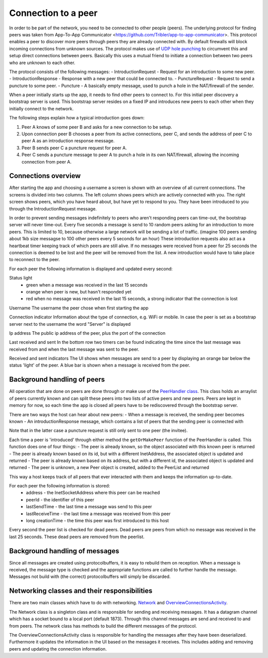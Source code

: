 ************************
Connection to a peer
************************

In order to be part of the network, you need to be connected to other people (peers). The underlying protocol for finding peers was taken from App-To-App Communicator <https://github.com/Tribler/app-to-app-communicator>. This protocol enables a peer to discover more peers through peers they are already connected with. By default firewalls will block incoming connections from unknown sources. The protocol makes use of `UDP hole punching <https://en.wikipedia.org/wiki/UDP_hole_punching>`_ to circumvent this and setup direct connections between peers. Basically this uses a mutual friend to initiate a connection between two peers who are unknown to each other.

The protocol consists of the following messages:
- IntroductionRequest - Request for an introduction to some new peer.
- IntroductionResponse - Response with a new peer that could be connected to.
- PunctureRequest - Request to send a puncture to some peer.
- Puncture - A basically empty message, used to punch a hole in the NAT/firewall of the sender.

When a peer initially starts up the app, it needs to find other peers to connect to. For this initial peer discovery a bootstrap server is used. This bootstrap server resides on a fixed IP and introduces new peers to each other when they initially connect to the network.

The following steps explain how a typical introduction goes down:

1.	Peer A knows of some peer B and asks for a new connection to be setup.
2.	Upon connection peer B chooses a peer from its active connections, peer C, and sends the address of peer C to peer A as an introduction response message.
3.	Peer B sends peer C a puncture request for peer A.
4.	Peer C sends a puncture message to peer A to punch a hole in its own NAT/firewall, allowing the incoming connection from peer A.

.. figure:: ./images/intro_puncture_req.png
   :width: 300px
   :alt: Fig. 1. How a connection is setup between peers.

Connections overview
====================
After starting the app and choosing a username a screen is shown with an overview of all current connections. The screens is divided into two columns. The left column shows peers which are actively connected with you. The right screen shows peers, which you have heard about, but have yet to respond to you. They have been introduced to you through the IntroductionRequest message.

In order to prevent sending messages indefinitely to peers who aren't responding peers can time-out, the bootstrap server will never time-out. Every five seconds a message is send to 10 random peers asking for an introduction to more peers. This is limited to 10, because otherwise a large network will be sending a lot of traffic. (imagine 100 peers sending about 1kb size messagse to 100 other peers every 5 seconds for an hour) These introduction requests also act as a heartbeat timer keeping track of which peers are still alive. If no messages were received from a peer for 25 seconds the connection is deemed to be lost and the peer will be removed from the list. A new introduction would have to take place to reconnect to the peer.

For each peer the following information is displayed and updated every second:

Status light
 - green when a message was received in the last 15 seconds
 - orange when peer is new, but hasn't responded yet
 - red when no message was received in the last 15 seconds, a strong indicator that the connection is lost

Username
The username the peer chose when first starting the app

Connection indicator 
Information about the type of connection, e.g. WiFi or mobile. In case the peer is set as a bootstrap server next to the username the word "Server" is displayed

Ip address
The public ip address of the peer, plus the port of the connection

Last received and sent
In the bottom row two timers can be found indicating the time since the last message was received from and when the last message was sent to the peer.

Received and sent indicators
The UI shows when messages are send to a peer by displaying an orange bar below the status 'light' of the peer. A blue bar is shown when a message is received from the peer.

Background handling of peers
============================
All operation that are done on peers are done through or make use of the `PeerHandler class <TODO_add_link>`_. This class holds an arraylist of peers currently known and can split these peers into two lists of active peers and new peers. Peers are kept in memory for now, so each time the app is closed all peers have to be rediscovered through the bootstrap server.

There are two ways the host can hear about new peers:
- When a message is received, the sending peer becomes known
- An introductionResponse message, which contains a list of peers that the sending peer is connected with

Note that in the latter case a puncture request is still only sent to one peer (the invitee). 

Each time a peer is 'introduced' through either method the ``getOrMakePeer`` function of the PeerHandler is called. This function does one of four things:
- The peer is already known, so the object associated with this known peer is returned
- The peer is already known based on its id, but with a different InetAddress, the associated object is updated and returned
- The peer is already known based on its address, but with a different id, the associated object is updated and returned
- The peer is unknown, a new Peer object is created, added to the PeerList and returned

This way a host keeps track of all peers that ever interacted with them and keeps the information up-to-date.

For each peer the following information is stored:
 - address - the InetSocketAddress where this peer can be reached
 - peerId - the identifier of this peer
 - lastSendTime - the last time a message was send to this peer
 - lastReceiveTime - the last time a message was received from this peer
 - long creationTime - the time this peer was first introduced to this host

Every second the peer list is checked for dead peers. Dead peers are peers from which no message was received in the last 25 seconds. These dead peers are removed from the peerlist.


Background handling of messages
===============================
Since all messages are created using protocolbuffers, it is easy to rebuild them on reception. When a message is received, the message type is checked and the appropriate functions are called to further handle the message. Messages not build with (the correct) protocolbuffers will simply be discarded.


Networking classes and their responsibilities
=============================================
There are two main classes which have to do with networking. `Network <TODO_add_link>`_ and `OverviewConnectionsActivity <TODO_add_link>`_.

The Network class is a singleton class and is responsible for sending and receiving messages. It has a datagram channel which has a socket bound to a local port (default 1873). Through this channel messages are send and received to and from peers. The network class has methods to build the different messages of the protocol.

The OverviewConnectionsActivity class is responsible for handling the messages after they have been deserialized. Furthermore it updates the information in the UI based on the messages it receives. This includes adding and removing peers and updating the connection information.
